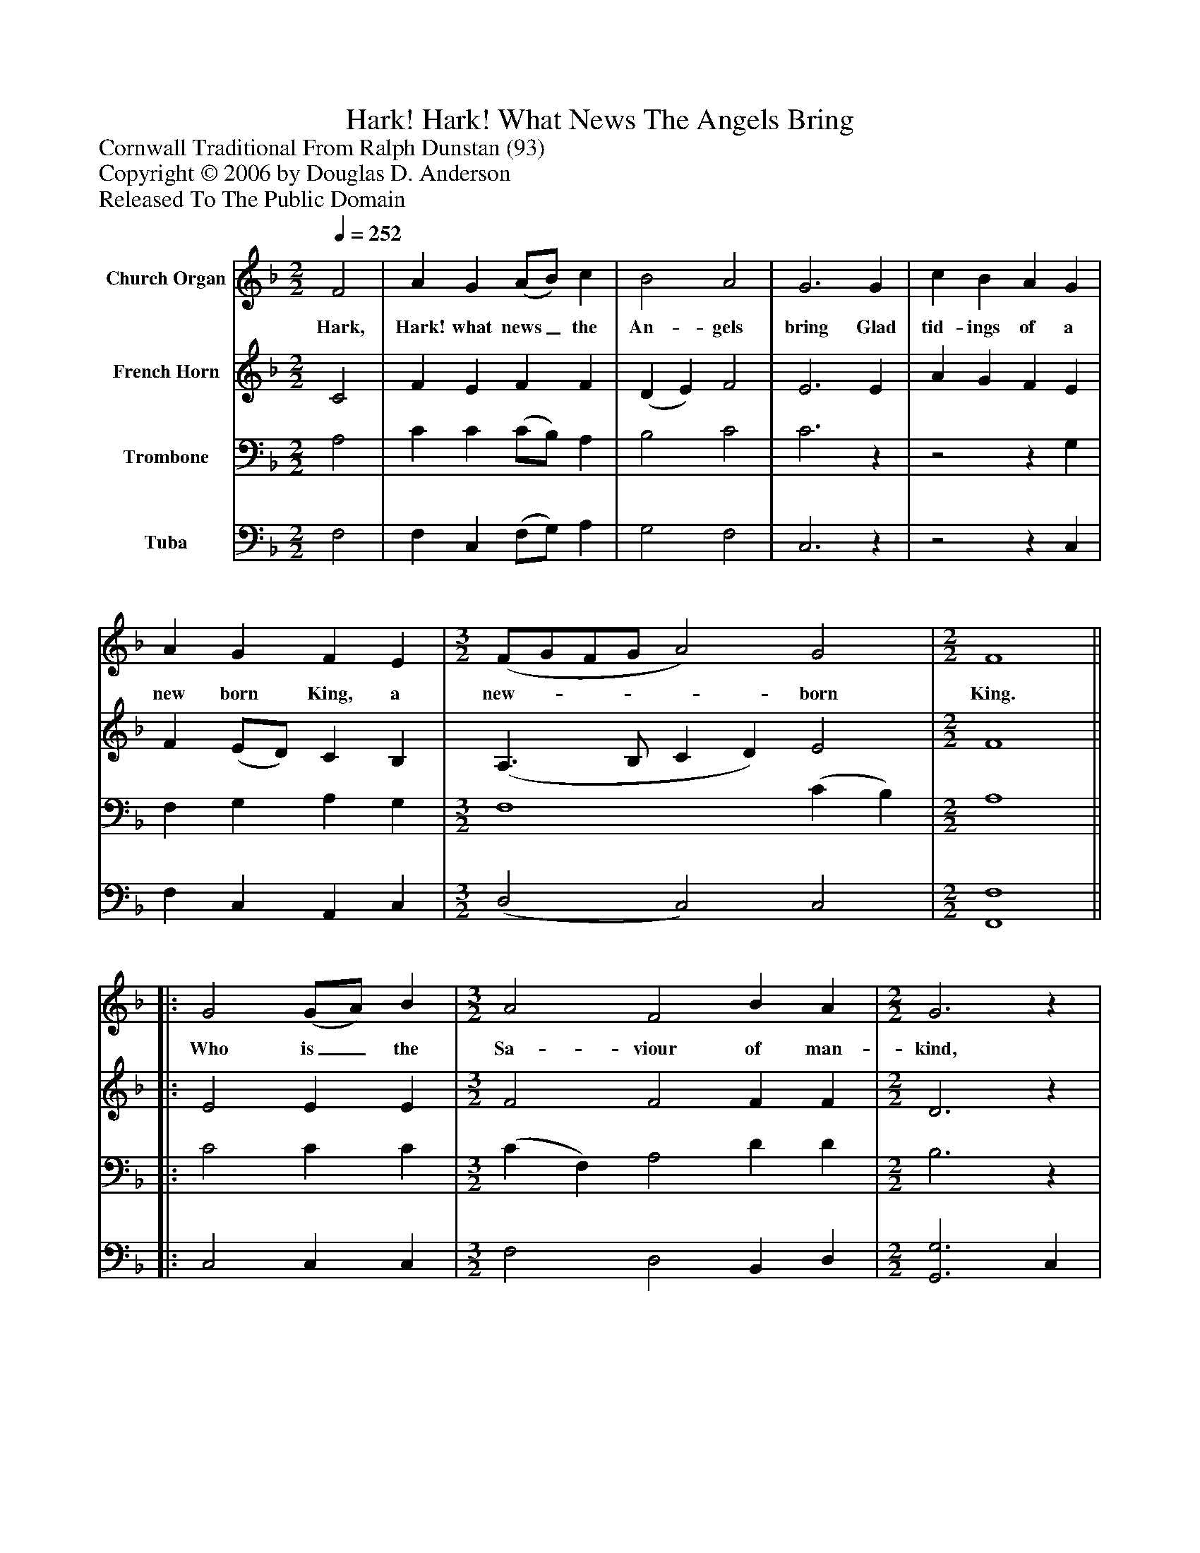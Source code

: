 %%abc-creator mxml2abc 1.4
%%abc-version 2.0
%%continueall true
%%titletrim true
%%titleformat A-1 T C1, Z-1, S-1
X: 0
T: Hark! Hark! What News The Angels Bring
Z: Cornwall Traditional From Ralph Dunstan (93)
Z: Copyright © 2006 by Douglas D. Anderson
Z: Released To The Public Domain
L: 1/4
M: 2/2
Q: 1/4=252
V: P1 name="Church Organ"
%%MIDI program 1 19
V: P2 name="French Horn"
%%MIDI program 2 60
V: P3 name="Trombone"
%%MIDI program 3 57
V: P4 name="Tuba"
%%MIDI program 4 58
K: F
[V: P1]  F2 | A G (A/B/) c | B2 A2 | G3 G | c B A G | A G F E | [M: 3/2]  (F/G/F/G/ A2) G2 | [M: 2/2]  F4||: G2 (G/A/) B | [M: 3/2]  A2 F2 B A | [M: 2/2]  G3z |z2z G | B c B G | (A3 B | G3) G | F4 :|||] Z 
w: Hark, Hark! what news_ the An- gels bring Glad tid- ings of a new born King, a new-____ born King. Who is_ the Sa- viour of man- kind, In whom we may sal- va__ tion find.
[V: P2]  C2 | F E F F | (D E) F2 | E3 E | A G F E | F (E/D/) C B, | (A,3/ B,/ C D) E2 | [M: 2/2]  F4||: E2 E E | [M: 3/2]  F2 F2 F F | [M: 2/2]  D3z |z2z E | D C D E | (F4 | F2) E2 | F4 :|||] Z 
[V: P3]  A,2 | C C (C/B,/) A, | B,2 C2 | C3z |z2z G, | F, G, A, G, | [M: 3/2]  F,4 (C B,) | [M: 2/2]  A,4||: C2 C C | [M: 3/2]  (C F,) A,2 D D | [M: 2/2]  B,3z | z4 |z2z C | C C D D | (C D C) B, | A,4 :|||] Z 
[V: P4]  F,2 | F, C, (F,/G,/) A, | G,2 F,2 | C,3z |z2z C, | F, C, A,, C, | [M: 3/2]  (D,2 C,2) C,2 | [M: 2/2]  [F,,4F,4]||: C,2 C, C, | [M: 3/2]  F,2 D,2 B,, D, | [M: 2/2]  [G,,3G,3] C, | F, E, F, C, | B,, A,, B,, C, | F, E, D, B,, | C,3 C, | [F,,4F,4] :|||] Z 

